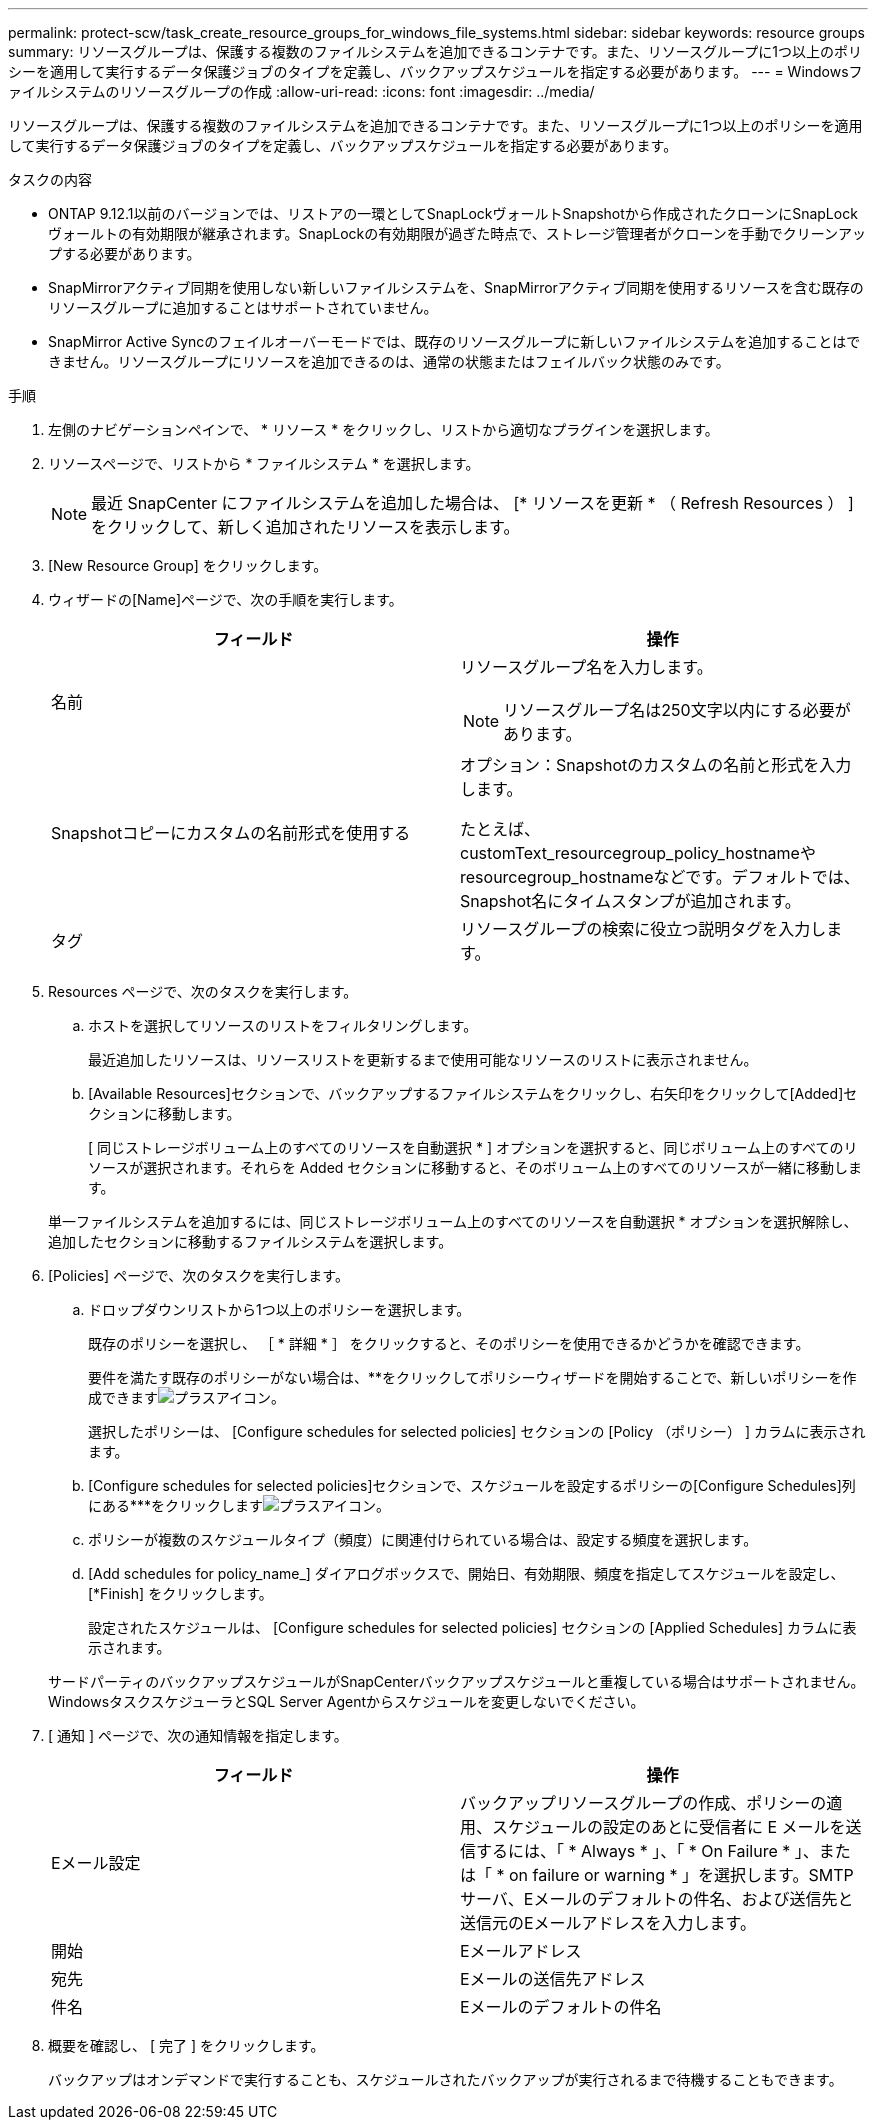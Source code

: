 ---
permalink: protect-scw/task_create_resource_groups_for_windows_file_systems.html 
sidebar: sidebar 
keywords: resource groups 
summary: リソースグループは、保護する複数のファイルシステムを追加できるコンテナです。また、リソースグループに1つ以上のポリシーを適用して実行するデータ保護ジョブのタイプを定義し、バックアップスケジュールを指定する必要があります。 
---
= Windowsファイルシステムのリソースグループの作成
:allow-uri-read: 
:icons: font
:imagesdir: ../media/


[role="lead"]
リソースグループは、保護する複数のファイルシステムを追加できるコンテナです。また、リソースグループに1つ以上のポリシーを適用して実行するデータ保護ジョブのタイプを定義し、バックアップスケジュールを指定する必要があります。

.タスクの内容
* ONTAP 9.12.1以前のバージョンでは、リストアの一環としてSnapLockヴォールトSnapshotから作成されたクローンにSnapLockヴォールトの有効期限が継承されます。SnapLockの有効期限が過ぎた時点で、ストレージ管理者がクローンを手動でクリーンアップする必要があります。
* SnapMirrorアクティブ同期を使用しない新しいファイルシステムを、SnapMirrorアクティブ同期を使用するリソースを含む既存のリソースグループに追加することはサポートされていません。
* SnapMirror Active Syncのフェイルオーバーモードでは、既存のリソースグループに新しいファイルシステムを追加することはできません。リソースグループにリソースを追加できるのは、通常の状態またはフェイルバック状態のみです。


.手順
. 左側のナビゲーションペインで、 * リソース * をクリックし、リストから適切なプラグインを選択します。
. リソースページで、リストから * ファイルシステム * を選択します。
+

NOTE: 最近 SnapCenter にファイルシステムを追加した場合は、 [* リソースを更新 * （ Refresh Resources ） ] をクリックして、新しく追加されたリソースを表示します。

. [New Resource Group] をクリックします。
. ウィザードの[Name]ページで、次の手順を実行します。
+
|===
| フィールド | 操作 


 a| 
名前
 a| 
リソースグループ名を入力します。


NOTE: リソースグループ名は250文字以内にする必要があります。



 a| 
Snapshotコピーにカスタムの名前形式を使用する
 a| 
オプション：Snapshotのカスタムの名前と形式を入力します。

たとえば、customText_resourcegroup_policy_hostnameやresourcegroup_hostnameなどです。デフォルトでは、Snapshot名にタイムスタンプが追加されます。



 a| 
タグ
 a| 
リソースグループの検索に役立つ説明タグを入力します。

|===
. Resources ページで、次のタスクを実行します。
+
.. ホストを選択してリソースのリストをフィルタリングします。
+
最近追加したリソースは、リソースリストを更新するまで使用可能なリソースのリストに表示されません。

.. [Available Resources]セクションで、バックアップするファイルシステムをクリックし、右矢印をクリックして[Added]セクションに移動します。
+
[ 同じストレージボリューム上のすべてのリソースを自動選択 * ] オプションを選択すると、同じボリューム上のすべてのリソースが選択されます。それらを Added セクションに移動すると、そのボリューム上のすべてのリソースが一緒に移動します。

+
単一ファイルシステムを追加するには、同じストレージボリューム上のすべてのリソースを自動選択 * オプションを選択解除し、追加したセクションに移動するファイルシステムを選択します。



. [Policies] ページで、次のタスクを実行します。
+
.. ドロップダウンリストから1つ以上のポリシーを選択します。
+
既存のポリシーを選択し、 ［ * 詳細 * ］ をクリックすると、そのポリシーを使用できるかどうかを確認できます。

+
要件を満たす既存のポリシーがない場合は、**をクリックしてポリシーウィザードを開始することで、新しいポリシーを作成できますimage:../media/add_policy_from_resourcegroup.gif["プラスアイコン"]。

+
選択したポリシーは、 [Configure schedules for selected policies] セクションの [Policy （ポリシー） ] カラムに表示されます。

.. [Configure schedules for selected policies]セクションで、スケジュールを設定するポリシーの[Configure Schedules]列にある***をクリックしますimage:../media/add_policy_from_resourcegroup.gif["プラスアイコン"]。
.. ポリシーが複数のスケジュールタイプ（頻度）に関連付けられている場合は、設定する頻度を選択します。
.. [Add schedules for policy_name_] ダイアログボックスで、開始日、有効期限、頻度を指定してスケジュールを設定し、 [*Finish] をクリックします。
+
設定されたスケジュールは、 [Configure schedules for selected policies] セクションの [Applied Schedules] カラムに表示されます。



+
サードパーティのバックアップスケジュールがSnapCenterバックアップスケジュールと重複している場合はサポートされません。WindowsタスクスケジューラとSQL Server Agentからスケジュールを変更しないでください。

. [ 通知 ] ページで、次の通知情報を指定します。
+
|===
| フィールド | 操作 


 a| 
Eメール設定
 a| 
バックアップリソースグループの作成、ポリシーの適用、スケジュールの設定のあとに受信者に E メールを送信するには、「 * Always * 」、「 * On Failure * 」、または「 * on failure or warning * 」を選択します。SMTPサーバ、Eメールのデフォルトの件名、および送信先と送信元のEメールアドレスを入力します。



 a| 
開始
 a| 
Eメールアドレス



 a| 
宛先
 a| 
Eメールの送信先アドレス



 a| 
件名
 a| 
Eメールのデフォルトの件名

|===
. 概要を確認し、 [ 完了 ] をクリックします。
+
バックアップはオンデマンドで実行することも、スケジュールされたバックアップが実行されるまで待機することもできます。


